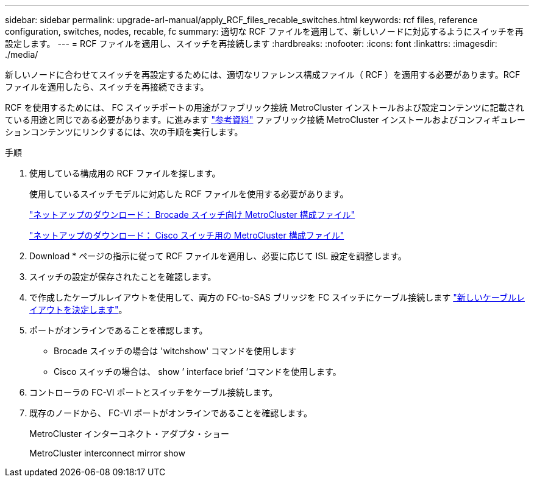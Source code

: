 ---
sidebar: sidebar 
permalink: upgrade-arl-manual/apply_RCF_files_recable_switches.html 
keywords: rcf files, reference configuration, switches, nodes, recable, fc 
summary: 適切な RCF ファイルを適用して、新しいノードに対応するようにスイッチを再設定します。 
---
= RCF ファイルを適用し、スイッチを再接続します
:hardbreaks:
:nofooter: 
:icons: font
:linkattrs: 
:imagesdir: ./media/


[role="lead"]
新しいノードに合わせてスイッチを再設定するためには、適切なリファレンス構成ファイル（ RCF ）を適用する必要があります。RCF ファイルを適用したら、スイッチを再接続できます。

RCF を使用するためには、 FC スイッチポートの用途がファブリック接続 MetroCluster インストールおよび設定コンテンツに記載されている用途と同じである必要があります。に進みます link:other_references.html["参考資料"] ファブリック接続 MetroCluster インストールおよびコンフィギュレーションコンテンツにリンクするには、次の手順を実行します。

.手順
. 使用している構成用の RCF ファイルを探します。
+
使用しているスイッチモデルに対応した RCF ファイルを使用する必要があります。

+
link:http://mysupport.netapp.com/NOW/download/software/metrocluster_brocade/sanswitch/index.shtml["ネットアップのダウンロード： Brocade スイッチ向け MetroCluster 構成ファイル"]

+
link:http://mysupport.netapp.com/NOW/download/software/metrocluster_cisco/sanswitch/index.shtml["ネットアップのダウンロード： Cisco スイッチ用の MetroCluster 構成ファイル"]

. Download * ページの指示に従って RCF ファイルを適用し、必要に応じて ISL 設定を調整します。
. スイッチの設定が保存されたことを確認します。
. で作成したケーブルレイアウトを使用して、両方の FC-to-SAS ブリッジを FC スイッチにケーブル接続します link:determine_new_cabling_layout.html["新しいケーブルレイアウトを決定します"]。
. ポートがオンラインであることを確認します。
+
** Brocade スイッチの場合は 'witchshow' コマンドを使用します
** Cisco スイッチの場合は、 show ’ interface brief ’コマンドを使用します。


. コントローラの FC-VI ポートとスイッチをケーブル接続します。
. 既存のノードから、 FC-VI ポートがオンラインであることを確認します。
+
MetroCluster インターコネクト・アダプタ・ショー

+
MetroCluster interconnect mirror show



